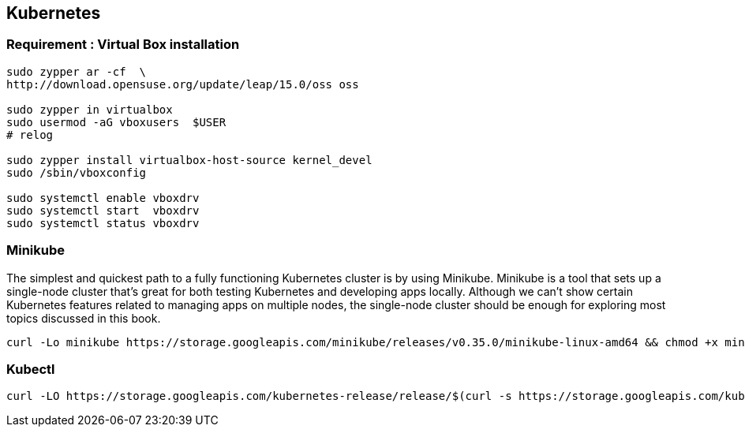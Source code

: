 == Kubernetes

=== Requirement : Virtual Box installation
[source]
--------------------------------------------------------------------------
sudo zypper ar -cf  \
http://download.opensuse.org/update/leap/15.0/oss oss

sudo zypper in virtualbox
sudo usermod -aG vboxusers  $USER
# relog

sudo zypper install virtualbox-host-source kernel_devel
sudo /sbin/vboxconfig

sudo systemctl enable vboxdrv
sudo systemctl start  vboxdrv
sudo systemctl status vboxdrv
--------------------------------------------------------------------------


=== Minikube
The simplest and quickest path to a fully functioning Kubernetes cluster is by using Minikube. Minikube is a tool that sets up a single-node cluster that’s great for both
testing Kubernetes and developing apps locally. Although we can’t show certain Kubernetes features related to managing apps on
multiple nodes, the single-node cluster should be enough for exploring most topics discussed in this book.





[source]
---------------------------------------------------------------------------
curl -Lo minikube https://storage.googleapis.com/minikube/releases/v0.35.0/minikube-linux-amd64 && chmod +x minikube && sudo mv minikube /usr/local/bin/
---------------------------------------------------------------------------


=== Kubectl
[source]
---------------------------------------------------------------------------
curl -LO https://storage.googleapis.com/kubernetes-release/release/$(curl -s https://storage.googleapis.com/kubernetes-release/release/stable.txt)/bin/linux/amd64/kubectl   && chmod +x kubectl && sudo mv kubectl /usr/local/bin/
---------------------------------------------------------------------------
